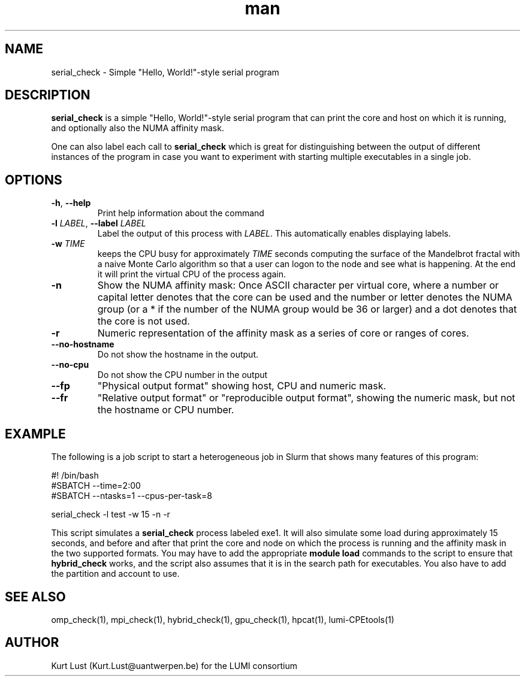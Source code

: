 .\" Written by Kurt Lust, kurt.lust@uantwerpen.be for the LUMI consortium.
.TH man 1 "3 July 2023" "1.1" "serial_check (lumi-CPEtools) command"

.SH NAME
serial_check \- Simple "Hello, World!"-style serial program

.SH DESCRIPTION
\fBserial_check\fR is a simple "Hello, World!"-style serial program
that can print the core and host on which it is running, and optionally
also the NUMA affinity mask.

One can also label each call to \fBserial_check\fR
which is great for
distinguishing between the output of different instances of the program
in case you want to experiment with starting multiple executables in a
single job.

.SH OPTIONS
.TP
\fB\-h\fR, \fB--help\fR
Print help information about the command
.TP
\fB\-l\fR \fI\,LABEL\/\fR, \fB\--label\fR \fI\,LABEL\/\fR
Label the output of this process with \fI\,LABEL\/\fR. This automatically
enables displaying labels.
.TP
\fB\-w\fR \fI\,TIME\/\fR
keeps the CPU busy for approximately \fI\,TIME\/\fR seconds
computing the surface of the Mandelbrot fractal with a naive
Monte Carlo algorithm so that a user can logon to the node
and see what is happening. At the end it will print the
virtual CPU of the process again.
.TP
\fB\-n\fR
Show the NUMA affinity mask: Once ASCII character per virtual core,
where a number or capital letter denotes that the core can be used
and the number or letter denotes the NUMA group (or a * if the
number of the NUMA group would be 36 or larger) and a dot denotes
that the core is not used.
.TP
\fB\-r\fR
Numeric representation of the affinity mask as a series of core
or ranges of cores.
.TP
\fB--no-hostname\fR
Do not show the hostname in the output.
.TP
\fB--no-cpu\fR
Do not show the CPU number in the output
.TP
\fB--fp\fR
"Physical output format" showing host, CPU and numeric mask.
.TP
\fB--fr\fR
"Relative output format" or "reproducible output format", showing
the numeric mask, but not the hostname or CPU number.

.SH EXAMPLE

The following is a job script to start a heterogeneous job in Slurm that
shows many features of this program:

.EX
#! /bin/bash
#SBATCH --time=2:00
#SBATCH --ntasks=1 --cpus-per-task=8

serial_check -l test -w 15 -n -r
.EE

This script simulates a \fBserial_check\fR process labeled exe1.
It will also simulate some load during
approximately 15 seconds, and before and after that print the core and node on
which the process is running and the affinity mask in the two supported formats.
You may have to add the appropriate \fBmodule load\fR commands to the script
to ensure that \fBhybrid_check\fR works, and the script also assumes that it
is in the search path for executables. You also have to add the partition and
account to use.

.SH SEE ALSO
omp_check(1), mpi_check(1), hybrid_check(1), gpu_check(1), hpcat(1), lumi-CPEtools(1)

.SH AUTHOR
Kurt Lust (Kurt.Lust@uantwerpen.be) for the LUMI consortium
